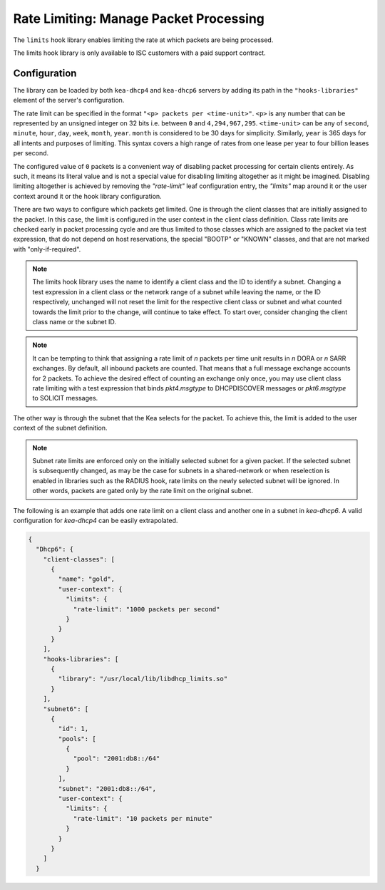 .. _hooks-limits:

Rate Limiting: Manage Packet Processing
=======================================

The ``limits`` hook library enables limiting the rate at which packets are being processed.

The limits hook library is only available to ISC customers with a paid support contract.

Configuration
~~~~~~~~~~~~~

The library can be loaded by both ``kea-dhcp4`` and ``kea-dhcp6`` servers by adding its path in the
``"hooks-libraries"`` element of the server's configuration.

The rate limit can be specified in the format ``"<p> packets per <time-unit>"``. ``<p>`` is any
number that can be represented by an unsigned integer on 32 bits i.e. between ``0`` and
``4,294,967,295``. ``<time-unit>`` can be any of ``second``, ``minute``, ``hour``, ``day``,
``week``, ``month``, ``year``. ``month`` is considered to be 30 days for simplicity. Similarly,
``year`` is 365 days for all intents and purposes of limiting. This syntax covers a high range of
rates from one lease per year to four billion leases per second.

The configured value of ``0`` packets is a convenient way of disabling packet processing for certain
clients entirely. As such, it means its literal value and is not a special value for disabling
limiting altogether as it might be imagined. Disabling limiting altogether is achieved by removing
the `"rate-limit"` leaf configuration entry, the `"limits"` map around it or the user context around
it or the hook library configuration.

There are two ways to configure which packets get limited. One is through the client classes that are
initially assigned to the packet.  In this case, the limit is configured in the user context
in the client class definition.  Class rate limits are checked early in packet processing cycle
and are thus limited to those classes which are assigned to the packet via test expression, that do
not depend on host reservations, the special "BOOTP" or "KNOWN" classes, and that are not marked
with "only-if-required".

.. note::

    The limits hook library uses the name to identify a client class and the ID to identify a subnet.
    Changing a test expression in a client class or the network range of a subnet while leaving the
    name, or the ID respectively, unchanged will not reset the limit for the respective client class
    or subnet and what counted towards the limit prior to the change, will continue to take effect.
    To start over, consider changing the client class name or the subnet ID.

.. note::

    It can be tempting to think that assigning a rate limit of `n` packets per time unit results in
    `n` DORA or `n` SARR exchanges. By default, all inbound packets are counted. That means that
    a full message exchange accounts for 2 packets. To achieve the desired effect of counting an
    exchange only once, you may use client class rate limiting with a test expression that binds
    `pkt4.msgtype` to DHCPDISCOVER messages or `pkt6.msgtype` to SOLICIT messages.

The other way is through the subnet that the Kea selects for the packet. To achieve this, the limit
is added to the user context of the subnet definition.

.. note::

    Subnet rate limits are enforced only on the initially selected subnet for a given packet.
    If the selected subnet is subsequently changed, as may be the case for subnets in a
    shared-network or when reselection is enabled in libraries such as the RADIUS hook, rate
    limits on the newly selected subnet will be ignored.  In other words, packets are gated
    only by the rate limit on the original subnet.

The following is an example that adds one rate limit on a client class and another one in a subnet
in `kea-dhcp6`. A valid configuration for `kea-dhcp4` can be easily extrapolated.

.. code-block:: json

    {
      "Dhcp6": {
        "client-classes": [
          {
            "name": "gold",
            "user-context": {
              "limits": {
                "rate-limit": "1000 packets per second"
              }
            }
          }
        ],
        "hooks-libraries": [
          {
            "library": "/usr/local/lib/libdhcp_limits.so"
          }
        ],
        "subnet6": [
          {
            "id": 1,
            "pools": [
              {
                "pool": "2001:db8::/64"
              }
            ],
            "subnet": "2001:db8::/64",
            "user-context": {
              "limits": {
                "rate-limit": "10 packets per minute"
              }
            }
          }
        ]
      }
